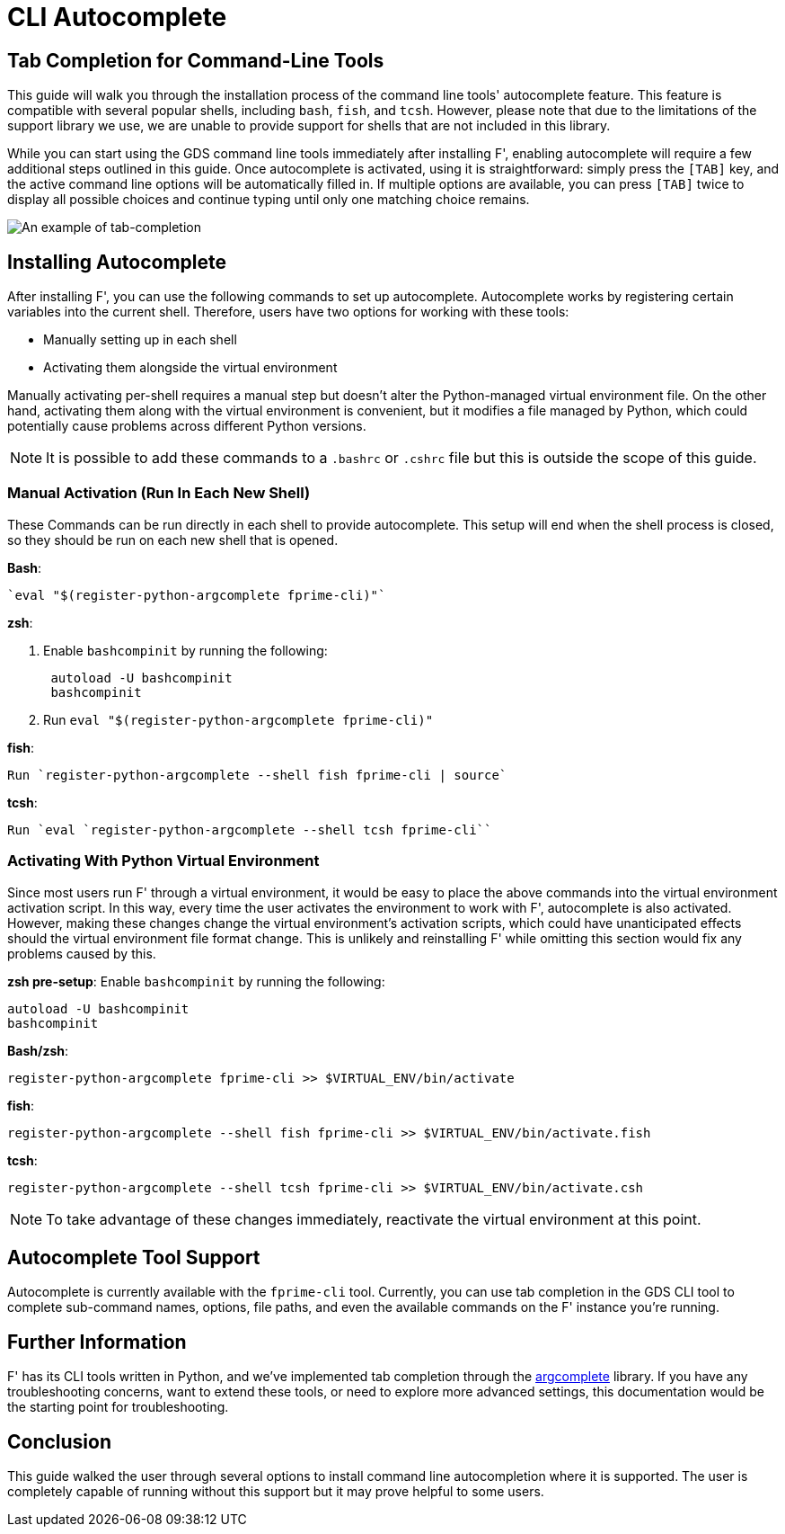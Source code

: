 :imagesdir: ../media

= CLI Autocomplete

== Tab Completion for Command-Line Tools

This guide will walk you through the installation process of the command line tools' autocomplete feature. This feature is compatible with several popular shells, including `bash`, `fish`, and `tcsh`. However, please note that due to the limitations of the support library we use, we are unable to provide support for shells that are not included in this library.

While you can start using the GDS command line tools immediately after installing F', enabling autocomplete will require a few additional steps outlined in this guide. Once autocomplete is activated, using it is straightforward: simply press the `[TAB]` key, and the active command line options will be automatically filled in. If multiple options are available, you can press `[TAB]` twice to display all possible choices and continue typing until only one matching choice remains.


image::{imagesdir}/tab_complete_commands.gif[An example of tab-completion]

== Installing Autocomplete

After installing F', you can use the following commands to set up autocomplete. Autocomplete works by registering certain variables into the current shell. Therefore, users have two options for working with these tools: 

- Manually setting up in each shell 
- Activating them alongside the virtual environment 

Manually activating per-shell requires a manual step but doesn't alter the Python-managed virtual environment file. On the other hand, activating them along with the virtual environment is convenient, but it modifies a file managed by Python, which could potentially cause problems across different Python versions.

NOTE: It is possible to add these commands to a `.bashrc` or `.cshrc` file but this is outside the scope of this guide.

=== Manual Activation (Run In Each New Shell)

These Commands can be run directly in each shell to provide autocomplete. This setup will end when the shell process is closed, so they should be run on each new shell that is opened.

*Bash*: 

    `eval "$(register-python-argcomplete fprime-cli)"`

*zsh*:

. Enable `bashcompinit` by running the following:
+
[,bash]
----
 autoload -U bashcompinit
 bashcompinit
----

. Run `eval "$(register-python-argcomplete fprime-cli)"`

*fish*: 

    Run `register-python-argcomplete --shell fish fprime-cli | source`

*tcsh*: 

    Run `eval `register-python-argcomplete --shell tcsh fprime-cli``

=== Activating With Python Virtual Environment

Since most users run F' through a virtual environment, it would be easy to place the above commands into the virtual environment activation script. In this way, every time the user activates the environment to work with F', autocomplete is also activated. However, making these changes change the virtual environment's activation scripts, which could have unanticipated effects should the virtual environment file format change.  This is unlikely and reinstalling F' while omitting this section would fix any problems caused by this.


*zsh pre-setup*: Enable `bashcompinit` by running the following:

[,bash]
----
autoload -U bashcompinit
bashcompinit
----

*Bash/zsh*: 

`register-python-argcomplete fprime-cli >> $VIRTUAL_ENV/bin/activate`

*fish*: 

`register-python-argcomplete --shell fish fprime-cli >> $VIRTUAL_ENV/bin/activate.fish`

*tcsh*: 

`register-python-argcomplete --shell tcsh fprime-cli >> $VIRTUAL_ENV/bin/activate.csh`

NOTE: To take advantage of these changes immediately, reactivate the virtual environment at this point.

== Autocomplete Tool Support

Autocomplete is currently available with the `fprime-cli` tool. Currently, you can use tab completion in the GDS CLI tool to complete sub-command names, options, file paths, and even the available commands on the F' instance you're running. 

== Further Information

F' has its CLI tools written in Python, and we've implemented tab completion through the https://github.com/kislyuk/argcomplete[argcomplete] library. If you have any troubleshooting concerns, want to extend these tools, or need to explore more advanced settings, this documentation would be the starting point for troubleshooting.

== Conclusion

This guide walked the user through several options to install command line autocompletion where it is supported. The user is completely capable of running without this support but it may prove helpful to some users.
